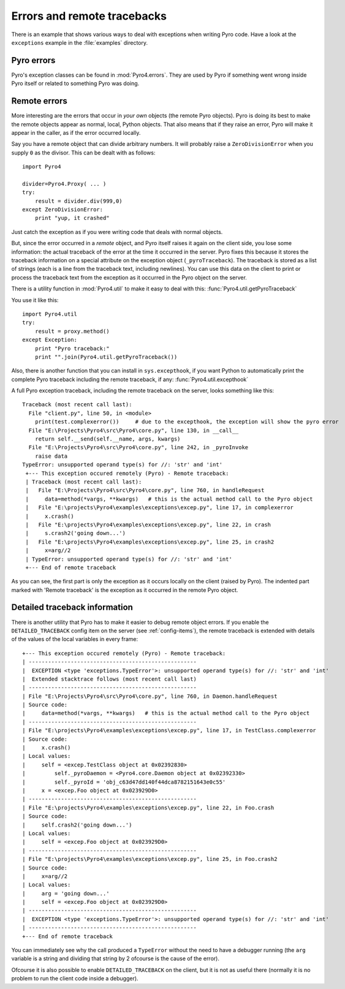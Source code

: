 ****************************
Errors and remote tracebacks
****************************

There is an example that shows various ways to deal with exceptions when writing Pyro code.
Have a look at the ``exceptions`` example in the :file:`examples` directory.

Pyro errors
-----------

Pyro's exception classes can be found in :mod:`Pyro4.errors`.
They are used by Pyro if something went wrong inside Pyro itself or related to something Pyro was doing.

Remote errors
-------------
More interesting are the errors that occur in *your own* objects (the remote Pyro objects).
Pyro is doing its best to make the remote objects appear as normal, local, Python objects.
That also means that if they raise an error, Pyro will make it appear in the caller,
as if the error occurred locally.

Say you have a remote object that can divide arbitrary numbers.
It will probably raise a ``ZeroDivisionError`` when you supply ``0`` as the divisor.
This can be dealt with as follows::

    import Pyro4

    divider=Pyro4.Proxy( ... )
    try:
        result = divider.div(999,0)
    except ZeroDivisionError:
        print "yup, it crashed"

Just catch the exception as if you were writing code that deals with normal objects.

But, since the error occurred in a *remote* object, and Pyro itself raises it again on the client
side, you lose some information: the actual traceback of the error at the time it occurred in the server.
Pyro fixes this because it stores the traceback information on a special attribute on the exception
object (``_pyroTraceback``). The traceback is stored as a list of strings (each is a line from
the traceback text, including newlines). You can use this data on the client to print or process the
traceback text from the exception as it occurred in the Pyro object on the server.

There is a utility function in :mod:`Pyro4.util` to make it easy to deal with this:
:func:`Pyro4.util.getPyroTraceback`

You use it like this::

    import Pyro4.util
    try:
        result = proxy.method()
    except Exception:
        print "Pyro traceback:"
        print "".join(Pyro4.util.getPyroTraceback())

Also, there is another function that you can install in ``sys.excepthook``, if you want Python
to automatically print the complete Pyro traceback including the remote traceback, if any:
:func:`Pyro4.util.excepthook`

A full Pyro exception traceback, including the remote traceback on the server, looks something like this::

    Traceback (most recent call last):
      File "client.py", line 50, in <module>
        print(test.complexerror())     # due to the excepthook, the exception will show the pyro error
      File "E:\Projects\Pyro4\src\Pyro4\core.py", line 130, in __call__
        return self.__send(self.__name, args, kwargs)
      File "E:\Projects\Pyro4\src\Pyro4\core.py", line 242, in _pyroInvoke
        raise data
    TypeError: unsupported operand type(s) for //: 'str' and 'int'
     +--- This exception occured remotely (Pyro) - Remote traceback:
     | Traceback (most recent call last):
     |   File "E:\Projects\Pyro4\src\Pyro4\core.py", line 760, in handleRequest
     |     data=method(*vargs, **kwargs)   # this is the actual method call to the Pyro object
     |   File "E:\projects\Pyro4\examples\exceptions\excep.py", line 17, in complexerror
     |     x.crash()
     |   File "E:\projects\Pyro4\examples\exceptions\excep.py", line 22, in crash
     |     s.crash2('going down...')
     |   File "E:\projects\Pyro4\examples\exceptions\excep.py", line 25, in crash2
     |     x=arg//2
     | TypeError: unsupported operand type(s) for //: 'str' and 'int'
     +--- End of remote traceback


As you can see, the first part is only the exception as it occurs locally on the client (raised
by Pyro). The indented part marked with 'Remote traceback' is the exception as it occurred
in the remote Pyro object.

Detailed traceback information
------------------------------

There is another utility that Pyro has to make it easier to debug remote object errors.
If you enable the ``DETAILED_TRACEBACK`` config item on the server (see :ref:`config-items`), the remote
traceback is extended with details of the values of the local variables in every frame::

    +--- This exception occured remotely (Pyro) - Remote traceback:
    | ----------------------------------------------------
    |  EXCEPTION <type 'exceptions.TypeError'>: unsupported operand type(s) for //: 'str' and 'int'
    |  Extended stacktrace follows (most recent call last)
    | ----------------------------------------------------
    | File "E:\Projects\Pyro4\src\Pyro4\core.py", line 760, in Daemon.handleRequest
    | Source code:
    |     data=method(*vargs, **kwargs)   # this is the actual method call to the Pyro object
    | ----------------------------------------------------
    | File "E:\projects\Pyro4\examples\exceptions\excep.py", line 17, in TestClass.complexerror
    | Source code:
    |     x.crash()
    | Local values:
    |     self = <excep.TestClass object at 0x02392830>
    |         self._pyroDaemon = <Pyro4.core.Daemon object at 0x02392330>
    |         self._pyroId = 'obj_c63d47dd140f44dca8782151643e0c55'
    |     x = <excep.Foo object at 0x023929D0>
    | ----------------------------------------------------
    | File "E:\projects\Pyro4\examples\exceptions\excep.py", line 22, in Foo.crash
    | Source code:
    |     self.crash2('going down...')
    | Local values:
    |     self = <excep.Foo object at 0x023929D0>
    | ----------------------------------------------------
    | File "E:\projects\Pyro4\examples\exceptions\excep.py", line 25, in Foo.crash2
    | Source code:
    |     x=arg//2
    | Local values:
    |     arg = 'going down...'
    |     self = <excep.Foo object at 0x023929D0>
    | ----------------------------------------------------
    |  EXCEPTION <type 'exceptions.TypeError'>: unsupported operand type(s) for //: 'str' and 'int'
    | ----------------------------------------------------
    +--- End of remote traceback

You can immediately see why the call produced a ``TypeError`` without the need to have a debugger running
(the ``arg`` variable is a string and dividing that string by 2 ofcourse is the cause of the error).

Ofcourse it is also possible to enable ``DETAILED_TRACEBACK`` on the client, but it is not as useful there
(normally it is no problem to run the client code inside a debugger).
